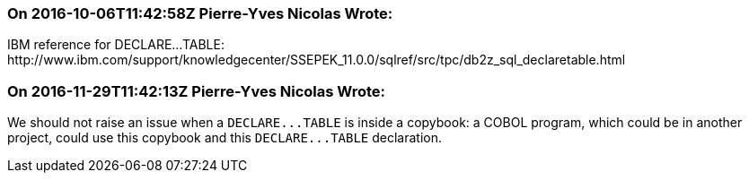 === On 2016-10-06T11:42:58Z Pierre-Yves Nicolas Wrote:
IBM reference for DECLARE...TABLE: \http://www.ibm.com/support/knowledgecenter/SSEPEK_11.0.0/sqlref/src/tpc/db2z_sql_declaretable.html

=== On 2016-11-29T11:42:13Z Pierre-Yves Nicolas Wrote:
We should not raise an issue when a ``++DECLARE...TABLE++`` is inside a copybook: a COBOL program, which could be in another project, could use this copybook and this ``++DECLARE...TABLE++`` declaration.

